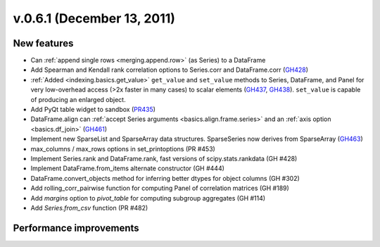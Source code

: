 
.. _whatsnew_061:

v.0.6.1 (December 13, 2011)
---------------------------

New features
~~~~~~~~~~~~
- Can :ref:`append single rows <merging.append.row>` (as Series) to a DataFrame
- Add Spearman and Kendall rank correlation options to Series.corr and
  DataFrame.corr (GH428_)
- :ref:`Added <indexing.basics.get_value>` ``get_value`` and ``set_value`` methods to
  Series, DataFrame, and Panel for very low-overhead access (>2x faster in many
  cases) to scalar elements (GH437_, GH438_). ``set_value`` is capable of
  producing an enlarged object.
- Add PyQt table widget to sandbox (PR435_)
- DataFrame.align can :ref:`accept Series arguments <basics.align.frame.series>`
  and an :ref:`axis option <basics.df_join>` (GH461_)
- Implement new SparseList and SparseArray data structures. SparseSeries now
  derives from SparseArray (GH463_)
- max_columns / max_rows options in set_printoptions (PR #453)
- Implement Series.rank and DataFrame.rank, fast versions of
  scipy.stats.rankdata (GH #428)
- Implement DataFrame.from_items alternate constructor (GH #444)
- DataFrame.convert_objects method for inferring better dtypes for object
  columns (GH #302)
- Add rolling_corr_pairwise function for computing Panel of correlation
  matrices (GH #189)
- Add `margins` option to `pivot_table` for computing subgroup aggregates (GH
  #114)
- Add `Series.from_csv` function (PR #482)

Performance improvements
~~~~~~~~~~~~~~~~~~~~~~~~

.. _GH428: https://github.com/wesm/pandas/issues/428
.. _GH437: https://github.com/wesm/pandas/issues/437
.. _GH438: https://github.com/wesm/pandas/issues/438
.. _GH461: https://github.com/wesm/pandas/issues/461
.. _GH463: https://github.com/wesm/pandas/issues/463
.. _PR435: https://github.com/wesm/pandas/pull/435
